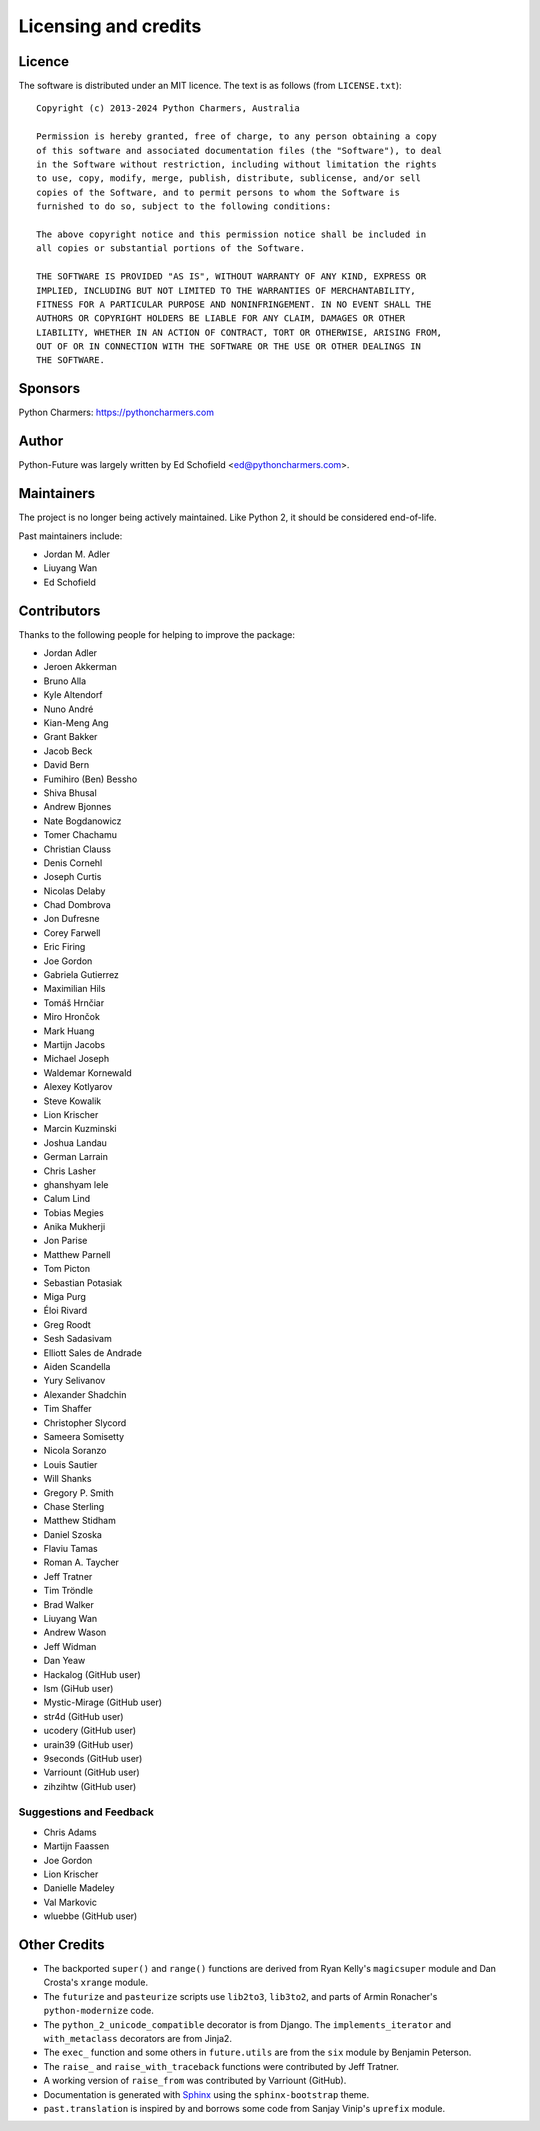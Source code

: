 Licensing and credits
=====================

.. _licence:

Licence
-------
The software is distributed under an MIT licence. The text is as follows
(from ``LICENSE.txt``)::

    Copyright (c) 2013-2024 Python Charmers, Australia

    Permission is hereby granted, free of charge, to any person obtaining a copy
    of this software and associated documentation files (the "Software"), to deal
    in the Software without restriction, including without limitation the rights
    to use, copy, modify, merge, publish, distribute, sublicense, and/or sell
    copies of the Software, and to permit persons to whom the Software is
    furnished to do so, subject to the following conditions:

    The above copyright notice and this permission notice shall be included in
    all copies or substantial portions of the Software.

    THE SOFTWARE IS PROVIDED "AS IS", WITHOUT WARRANTY OF ANY KIND, EXPRESS OR
    IMPLIED, INCLUDING BUT NOT LIMITED TO THE WARRANTIES OF MERCHANTABILITY,
    FITNESS FOR A PARTICULAR PURPOSE AND NONINFRINGEMENT. IN NO EVENT SHALL THE
    AUTHORS OR COPYRIGHT HOLDERS BE LIABLE FOR ANY CLAIM, DAMAGES OR OTHER
    LIABILITY, WHETHER IN AN ACTION OF CONTRACT, TORT OR OTHERWISE, ARISING FROM,
    OUT OF OR IN CONNECTION WITH THE SOFTWARE OR THE USE OR OTHER DEALINGS IN
    THE SOFTWARE.

.. _sponsor:

Sponsors
--------

Python Charmers: https://pythoncharmers.com

.. _authors:

Author
-------

Python-Future was largely written by Ed Schofield <ed@pythoncharmers.com>.

Maintainers
-----------

The project is no longer being actively maintained. Like Python 2, it should be
considered end-of-life.

Past maintainers include:

- Jordan M. Adler
- Liuyang Wan
- Ed Schofield

Contributors
------------

Thanks to the following people for helping to improve the package:

- Jordan Adler
- Jeroen Akkerman
- Bruno Alla
- Kyle Altendorf
- Nuno André
- Kian-Meng Ang
- Grant Bakker
- Jacob Beck
- David Bern
- Fumihiro (Ben) Bessho
- Shiva Bhusal
- Andrew Bjonnes
- Nate Bogdanowicz
- Tomer Chachamu
- Christian Clauss
- Denis Cornehl
- Joseph Curtis
- Nicolas Delaby
- Chad Dombrova
- Jon Dufresne
- Corey Farwell
- Eric Firing
- Joe Gordon
- Gabriela Gutierrez
- Maximilian Hils
- Tomáš Hrnčiar
- Miro Hrončok
- Mark Huang
- Martijn Jacobs
- Michael Joseph
- Waldemar Kornewald
- Alexey Kotlyarov
- Steve Kowalik
- Lion Krischer
- Marcin Kuzminski
- Joshua Landau
- German Larrain
- Chris Lasher
- ghanshyam lele
- Calum Lind
- Tobias Megies
- Anika Mukherji
- Jon Parise
- Matthew Parnell
- Tom Picton
- Sebastian Potasiak
- Miga Purg
- Éloi Rivard
- Greg Roodt
- Sesh Sadasivam
- Elliott Sales de Andrade
- Aiden Scandella
- Yury Selivanov
- Alexander Shadchin
- Tim Shaffer
- Christopher Slycord
- Sameera Somisetty
- Nicola Soranzo
- Louis Sautier
- Will Shanks
- Gregory P. Smith
- Chase Sterling
- Matthew Stidham
- Daniel Szoska
- Flaviu Tamas
- Roman A. Taycher
- Jeff Tratner
- Tim Tröndle
- Brad Walker
- Liuyang Wan
- Andrew Wason
- Jeff Widman
- Dan Yeaw
- Hackalog (GitHub user)
- lsm (GiHub user)
- Mystic-Mirage (GitHub user)
- str4d (GitHub user)
- ucodery (GitHub user)
- urain39 (GitHub user)
- 9seconds (GitHub user)
- Varriount (GitHub user)
- zihzihtw (GitHub user)

Suggestions and Feedback
~~~~~~~~~~~~~~~~~~~~~~~~

- Chris Adams
- Martijn Faassen
- Joe Gordon
- Lion Krischer
- Danielle Madeley
- Val Markovic
- wluebbe (GitHub user)


Other Credits
-------------

- The backported ``super()`` and ``range()`` functions are derived from Ryan
  Kelly's ``magicsuper`` module and Dan Crosta's ``xrange`` module.

- The ``futurize`` and ``pasteurize`` scripts use ``lib2to3``, ``lib3to2``, and
  parts of Armin Ronacher's ``python-modernize`` code.

- The ``python_2_unicode_compatible`` decorator is from Django. The
  ``implements_iterator`` and ``with_metaclass`` decorators are from Jinja2.

- The ``exec_`` function and some others in ``future.utils`` are from the
  ``six`` module by Benjamin Peterson.

- The ``raise_`` and ``raise_with_traceback`` functions were contributed by
  Jeff Tratner.

- A working version of ``raise_from`` was contributed by Varriount (GitHub).

- Documentation is generated with `Sphinx <http://sphinx.pocoo.org>`_ using the
  ``sphinx-bootstrap`` theme.

- ``past.translation`` is inspired by and borrows some code from Sanjay Vinip's
  ``uprefix`` module.
